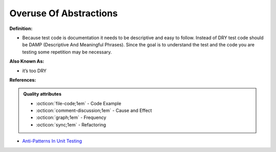 Overuse Of Abstractions
^^^^^
**Definition:**

* Because test code is documentation it needs to be descriptive and easy to follow. Instead of DRY test code should be DAMP (Descriptive And Meaningful Phrases). Since the goal is to understand the test and the code you are testing some repetition may be necessary.

**Also Known As:**

* it’s too DRY

**References:**

.. admonition:: Quality attributes

    * :octicon:`file-code;1em` -  Code Example
    * :octicon:`comment-discussion;1em` -  Cause and Effect
    * :octicon:`graph;1em` -  Frequency
    * :octicon:`sync;1em` -  Refactoring

* `Anti-Patterns In Unit Testing <https://completedeveloperpodcast.com/anti-patterns-in-unit-testing/>`_
